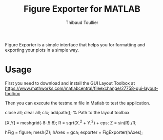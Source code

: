 #+TITLE: Figure Exporter for MATLAB
#+AUTHOR: Thibaud Toullier

Figure Exporter is a simple interface that helps you for formatting and exporting your plots in a simple way. 

* Usage
First you need to download and install the GUI Layout Toolbox at https://www.mathworks.com/matlabcentral/fileexchange/27758-gui-layout-toolbox

Then you can execute the testme.m file in Matlab to test the application.


#+BEGIN_SRC: matlab
close all;
clear all;
clc;
addpath(); % Path to the layout toolbox

[X,Y] = meshgrid(-8:.5:8);
R = sqrt(X.^2 + Y.^2) + eps;
Z = sin(R)./R;

hFig = figure;
mesh(Z);
hAxes = gca;
exporter = FigExporter(hAxes);
#+END_SRC: matlab

